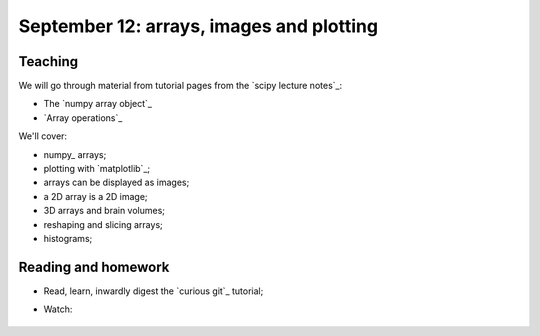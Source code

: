 #########################################
September 12: arrays, images and plotting
#########################################

********
Teaching
********

We will go through material from tutorial pages from the `scipy lecture
notes`_:

* The `numpy array object`_
* `Array operations`_

We'll cover:

* numpy_ arrays;
* plotting with `matplotlib`_;
* arrays can be displayed as images;
* a 2D array is a 2D image;
* 3D arrays and brain volumes;
* reshaping and slicing arrays;
* histograms;

.. To cover
    Numpy allows creation of arrays
    An image is an array
    An array can be displayed with matplotlib
    An array can be reshaped
    An array can be transposed
    A 3D image is a 3D array
    A 3D array can be reshaped to 1D and back again
    Histograms.
    Operations on 1D (implicit) - mean, min, max
    Operations over axes (explicit) - mean, min, max
    np.lookfor
    Setting the colormap

********************
Reading and homework
********************

* Read, learn, inwardly digest the `curious git`_ tutorial;
* Watch:

    .. raw:: html

        <iframe src="https://player.vimeo.com/video/121579300" width="500"
        height="342" frameborder="0" webkitallowfullscreen mozallowfullscreen
        allowfullscreen></iframe> <p><a
        href="https://vimeo.com/121579300">Introduction to the git working
        tree, repository and staging area</a> (18 minutes).</p>

        <iframe src="https://player.vimeo.com/video/121579601" width="500"
        height="341" frameborder="0" webkitallowfullscreen mozallowfullscreen
        allowfullscreen></iframe> <p><a href="https://vimeo.com/121579601">The
        links between git commits, and git branches</a> (9 minutes).</p>
